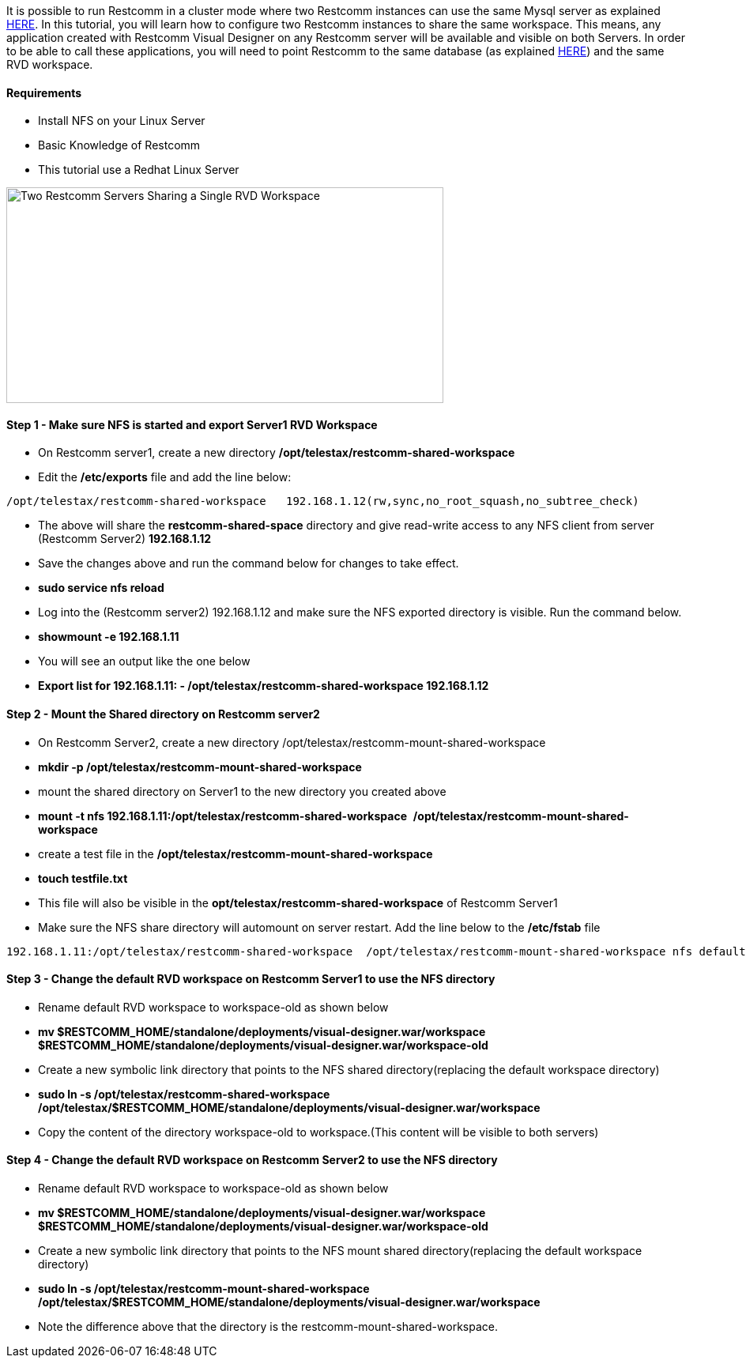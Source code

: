 It is possible to run Restcomm in a cluster mode where two Restcomm instances can use the same Mysql server as explained <<./Restcomm - Using a Single Mysql Database for 2 Restcomm Servers.adoc#requirements,HERE>>. In this tutorial, you will learn how to configure two Restcomm instances to share the same workspace. This means, any application created with Restcomm Visual Designer on any Restcomm server will be available and visible on both Servers. In order to be able to call these applications, you will need to point Restcomm to the same database (as explained <<./Restcomm - Using a Single Mysql Database for 2 Restcomm Servers.adoc#requirements,HERE>>) and the same RVD workspace.

[[requirements]]
Requirements
^^^^^^^^^^^^

* Install NFS on your Linux Server
* Basic Knowledge of Restcomm
* This tutorial use a Redhat Linux Server

image:./images/Two-Restcomm-Servers-Sharing-a-Single-RVD-Workspace-.png[Two Restcomm Servers Sharing a Single RVD Workspace,width=553,height=273]

[[step-1---make-sure-nfs-is-started-and-export-server1-rvd-workspace]]
Step 1 - Make sure NFS is started and export Server1 RVD Workspace
^^^^^^^^^^^^^^^^^^^^^^^^^^^^^^^^^^^^^^^^^^^^^^^^^^^^^^^^^^^^^^^^^^

* On Restcomm server1, create a new directory */opt/telestax/restcomm-shared-workspace*
* Edit the */etc/exports* file and add the line below:

[source,lang:default,decode:true]
----
/opt/telestax/restcomm-shared-workspace   192.168.1.12(rw,sync,no_root_squash,no_subtree_check)
----

* The above will share the *restcomm-shared-space* directory and give read-write access to any NFS client from server (Restcomm Server2) *192.168.1.12*
* Save the changes above and run the command below for changes to take effect.
* *sudo service nfs reload*
* Log into the (Restcomm server2) 192.168.1.12 and make sure the NFS exported directory is visible. Run the command below.
* *showmount -e 192.168.1.11*
* You will see an output like the one below
* *Export list for 192.168.1.11: - /opt/telestax/restcomm-shared-workspace 192.168.1.12*

[[step-2---mount-the-shared-directory-on-restcomm-server2]]
Step 2 - Mount the Shared directory on Restcomm server2
^^^^^^^^^^^^^^^^^^^^^^^^^^^^^^^^^^^^^^^^^^^^^^^^^^^^^^^

* On Restcomm Server2, create a new directory /opt/telestax/restcomm-mount-shared-workspace
* *mkdir -p /opt/telestax/restcomm-mount-shared-workspace*
* mount the shared directory on Server1 to the new directory you created above
* **mount -t nfs 192.168.1.11:/opt/telestax/restcomm-shared-workspace**  */opt/telestax/restcomm-mount-shared-workspace*
* create a test file in the */opt/telestax/restcomm-mount-shared-workspace*
* *touch testfile.txt*
* This file will also be visible in the *opt/telestax/restcomm-shared-workspace* of Restcomm Server1
* Make sure the NFS share directory will automount on server restart. Add the line below to the */etc/fstab* file

[source,lang:default,decode:true]
----
192.168.1.11:/opt/telestax/restcomm-shared-workspace  /opt/telestax/restcomm-mount-shared-workspace nfs defaults 0 0
----

[[step-3---change-the-default-rvd-workspace-on-restcomm-server1-to-use-the-nfs-directory]]
Step 3 - Change the default RVD workspace on Restcomm Server1 to use the NFS directory
^^^^^^^^^^^^^^^^^^^^^^^^^^^^^^^^^^^^^^^^^^^^^^^^^^^^^^^^^^^^^^^^^^^^^^^^^^^^^^^^^^^^^^

* Rename default RVD workspace to workspace-old as shown below
* *mv $RESTCOMM_HOME/standalone/deployments/visual-designer.war/workspace   $RESTCOMM_HOME/standalone/deployments/visual-designer.war/workspace-old*
* Create a new symbolic link directory that points to the NFS shared directory(replacing the default workspace directory)
* *sudo ln -s /opt/telestax/restcomm-shared-workspace   /opt/telestax/$RESTCOMM_HOME/standalone/deployments/visual-designer.war/workspace*
* Copy the content of the directory workspace-old to workspace.(This content will be visible to both servers)

[[step-4---change-the-default-rvd-workspace-on-restcomm-server2-to-use-the-nfs-directory]]
Step 4 - Change the default RVD workspace on Restcomm Server2 to use the NFS directory
^^^^^^^^^^^^^^^^^^^^^^^^^^^^^^^^^^^^^^^^^^^^^^^^^^^^^^^^^^^^^^^^^^^^^^^^^^^^^^^^^^^^^^

* Rename default RVD workspace to workspace-old as shown below
* *mv $RESTCOMM_HOME/standalone/deployments/visual-designer.war/workspace   $RESTCOMM_HOME/standalone/deployments/visual-designer.war/workspace-old*
* Create a new symbolic link directory that points to the NFS mount shared directory(replacing the default workspace directory)
* *sudo ln -s /opt/telestax/restcomm-mount-shared-workspace   /opt/telestax/$RESTCOMM_HOME/standalone/deployments/visual-designer.war/workspace*
* Note the difference above that the directory is the restcomm-mount-shared-workspace.
